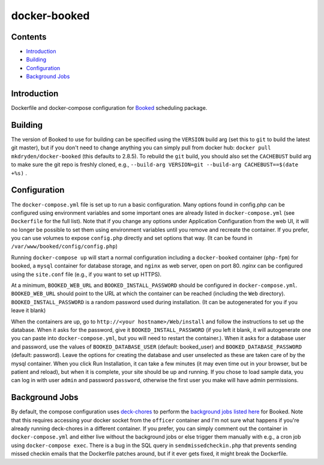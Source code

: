 =============
docker-booked
=============

.. image:: https://img.shields.io/docker/build/mkdryden/docker-booked
   :target: https://hub.docker.com/r/mkdryden/docker-booked
   :alt: Docker Build Status

--------
Contents
--------

- Introduction_
- Building_
- Configuration_
- `Background Jobs`_

------------
Introduction
------------

Dockerfile and docker-compose configuration for `Booked <https://www.bookedscheduler.com>`_ scheduling package.


--------
Building
--------

The version of Booked to use for building can be specified using the ``VERSION`` build arg (set this to ``git`` to build the latest git master), but if you don't need to change anything you can simply pull from docker hub: ``docker pull mkdryden/docker-booked`` (this defaults to 2.8.5).
To rebuild the ``git`` build, you should also set the ``CACHEBUST`` build arg to make sure the git repo is freshly cloned, e.g., ``--build-arg VERSION=git --build-arg CACHEBUST==$(date +%s)`` . 


-------------
Configuration
-------------

The ``docker-compose.yml`` file is set up to run a basic configuration.
Many options found in config.php can be configured using environment variables and some important ones are already listed in ``docker-compose.yml`` (see ``Dockerfile`` for the full list).
Note that if you change any options under Application Configuration from the web UI, it will no longer be possible to set them using environment variables until you remove and recreate the container.
If you prefer, you can use volumes to expose ``config.php`` directly and set options that way. (It can be found in ``/var/www/booked/config/config.php``)

Running ``docker-compose up`` will start a normal configuration including a ``docker-booked`` container (``php-fpm``) for booked, a ``mysql`` container for database storage, and ``nginx`` as web server, open on port 80.
`nginx` can be configured using the ``site.conf`` file (e.g., if you want to set up HTTPS).

At a minimum, ``BOOKED_WEB_URL`` and ``BOOKED_INSTALL_PASSWORD`` should be configured in ``docker-compose.yml``.
``BOOKED_WEB_URL`` should point to the URL at which the container can be reached (including the ``Web`` directory).
``BOOKED_INSTALL_PASSWORD`` is a random password used during installation. (It can be autogenerated for you if you leave it blank)

When the containers are up, go to ``http://<your hostname>/Web/install`` and follow the instructions to set up the database.
When it asks for the password, give it ``BOOKED_INSTALL_PASSWORD`` (if you left it blank, it will autogenerate one you can paste into ``docker-compose.yml``, but you will need to restart the container.).
When it asks for a database user and password, use the values of ``BOOKED_DATABASE_USER`` (default: booked_user) and ``BOOKED_DATABASE_PASSWORD`` (default: password).
Leave the options for creating the database and user unselected as these are taken care of by the mysql container.
When you click Run Installation, it can take a few minutes (it may even time out in your browser, but be patient and reload), but when it is complete, your site should be up and running.
If you chose to load sample data, you can log in with user ``admin`` and password ``password``, otherwise the first user you make will have admin permissions.

---------------
Background Jobs
---------------

By default, the compose configuration uses `deck-chores <https://deck-chores.readthedocs.io>`_ to perform the `background jobs listed here <https://www.bookedscheduler.com/help/background-jobs/>`_ for Booked.
Note that this requires accessing your docker socket from the ``officer`` container and I'm not sure what happens if you're already running deck-chores in a different container.
If you prefer, you can simply comment out the container in ``docker-compose.yml`` and either live without the background jobs or else trigger them manually with e.g., a cron job using ``docker-compose exec``.
There is a bug in the SQL query in ``sendmissedcheckin.php`` that prevents sending missed checkin emails that the Dockerfile patches around, but if it ever gets fixed, it might break the Dockerfile.
